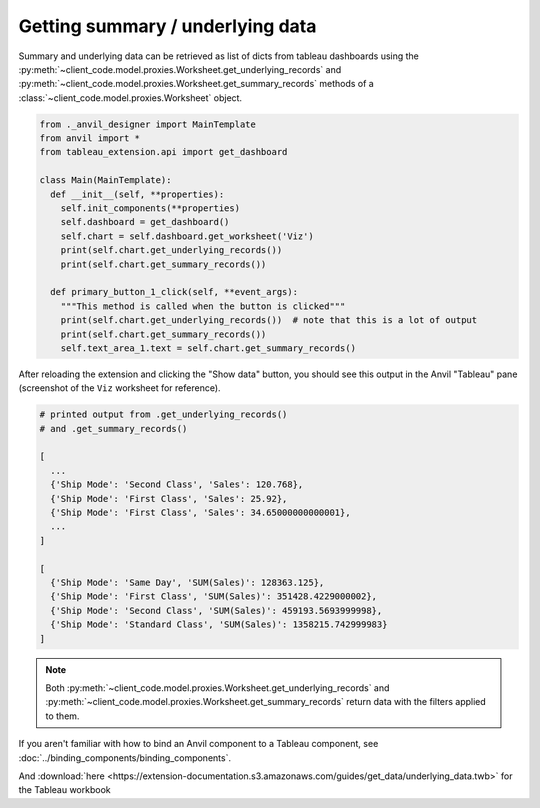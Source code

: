Getting summary / underlying data
-----------------------------------

Summary and underlying data can be retrieved as list of dicts from tableau dashboards using the :py:meth:`~client_code.model.proxies.Worksheet.get_underlying_records` and :py:meth:`~client_code.model.proxies.Worksheet.get_summary_records` methods of a :class:`~client_code.model.proxies.Worksheet` object.


.. code-block:: python

    from ._anvil_designer import MainTemplate
    from anvil import *
    from tableau_extension.api import get_dashboard

    class Main(MainTemplate):
      def __init__(self, **properties):
        self.init_components(**properties)
        self.dashboard = get_dashboard()
        self.chart = self.dashboard.get_worksheet('Viz')
        print(self.chart.get_underlying_records())
        print(self.chart.get_summary_records())

      def primary_button_1_click(self, **event_args):
        """This method is called when the button is clicked"""
        print(self.chart.get_underlying_records())  # note that this is a lot of output
        print(self.chart.get_summary_records())
        self.text_area_1.text = self.chart.get_summary_records()

After reloading the extension and clicking the "Show data" button, you should see this output in the Anvil "Tableau" pane (screenshot of the ``Viz`` worksheet for reference).

.. image:: https://extension-documentation.s3.amazonaws.com/guides/get_data/static_image.PNG

.. code-block:: python

    # printed output from .get_underlying_records()
    # and .get_summary_records()

    [
      ...
      {'Ship Mode': 'Second Class', 'Sales': 120.768},
      {'Ship Mode': 'First Class', 'Sales': 25.92},
      {'Ship Mode': 'First Class', 'Sales': 34.65000000000001},
      ...
    ]

    [
      {'Ship Mode': 'Same Day', 'SUM(Sales)': 128363.125},
      {'Ship Mode': 'First Class', 'SUM(Sales)': 351428.4229000002},
      {'Ship Mode': 'Second Class', 'SUM(Sales)': 459193.5693999998},
      {'Ship Mode': 'Standard Class', 'SUM(Sales)': 1358215.742999983}
    ]


.. note::

    Both :py:meth:`~client_code.model.proxies.Worksheet.get_underlying_records` and :py:meth:`~client_code.model.proxies.Worksheet.get_summary_records` return data with the filters applied to them.


.. dropdown:: This gif shows binding the result of :py:meth:`~client_code.model.proxies.Worksheet.get_summary_records` to the text property of a Text Area component
    :open:

    .. image:: https://extension-documentation.s3.amazonaws.com/guides/get_data/demo.gif

If you aren't familiar with how to bind an Anvil component to a Tableau component, see :doc:`../binding_components/binding_components`.

.. button-link:: https://anvil.works/build#clone:XRNVUO5QWET5N2E3=OIJ63TP3YQTT4PPDLNNVNXHW
   :color: primary
   :shadow:

   Click here to clone the Anvil App

And :download:`here <https://extension-documentation.s3.amazonaws.com/guides/get_data/underlying_data.twb>` for the Tableau workbook
